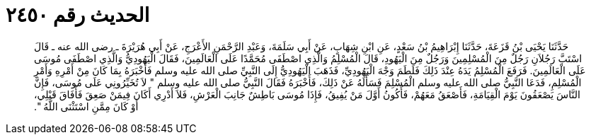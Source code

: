 
= الحديث رقم ٢٤٥٠

[quote.hadith]
حَدَّثَنَا يَحْيَى بْنُ قَزَعَةَ، حَدَّثَنَا إِبْرَاهِيمُ بْنُ سَعْدٍ، عَنِ ابْنِ شِهَابٍ، عَنْ أَبِي سَلَمَةَ، وَعَبْدِ الرَّحْمَنِ الأَعْرَجِ، عَنْ أَبِي هُرَيْرَةَ ـ رضى الله عنه ـ قَالَ اسْتَبَّ رَجُلاَنِ رَجُلٌ مِنَ الْمُسْلِمِينَ وَرَجُلٌ مِنَ الْيَهُودِ، قَالَ الْمُسْلِمُ وَالَّذِي اصْطَفَى مُحَمَّدًا عَلَى الْعَالَمِينَ، فَقَالَ الْيَهُودِيُّ وَالَّذِي اصْطَفَى مُوسَى عَلَى الْعَالَمِينَ‏.‏ فَرَفَعَ الْمُسْلِمُ يَدَهُ عِنْدَ ذَلِكَ فَلَطَمَ وَجْهَ الْيَهُودِيِّ، فَذَهَبَ الْيَهُودِيُّ إِلَى النَّبِيِّ صلى الله عليه وسلم فَأَخْبَرَهُ بِمَا كَانَ مِنْ أَمْرِهِ وَأَمْرِ الْمُسْلِمِ، فَدَعَا النَّبِيُّ صلى الله عليه وسلم الْمُسْلِمَ فَسَأَلَهُ عَنْ ذَلِكَ، فَأَخْبَرَهُ فَقَالَ النَّبِيُّ صلى الله عليه وسلم ‏"‏ لاَ تُخَيِّرُونِي عَلَى مُوسَى، فَإِنَّ النَّاسَ يَصْعَقُونَ يَوْمَ الْقِيَامَةِ، فَأَصْعَقُ مَعَهُمْ، فَأَكُونُ أَوَّلَ مَنْ يُفِيقُ، فَإِذَا مُوسَى بَاطِشٌ جَانِبَ الْعَرْشِ، فَلاَ أَدْرِي أَكَانَ فِيمَنْ صَعِقَ فَأَفَاقَ قَبْلِي، أَوْ كَانَ مِمَّنِ اسْتَثْنَى اللَّهُ ‏"‏‏.‏